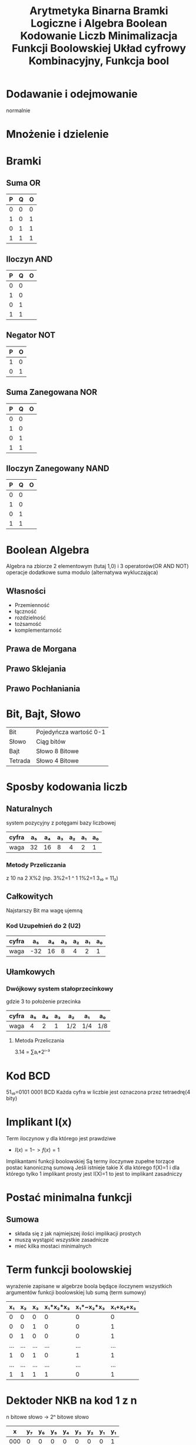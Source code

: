 #+title: Arytmetyka Binarna
#+description:
* Dodawanie i odejmowanie
normalnie
* Mnożenie i dzielenie
#+title: Bramki Logiczne i Algebra Boolean
#+description: Co to bramka, bramki, algebra - własności i prawa, schemat a równanie
* Bramki
** Suma OR
| P | Q | O |
|---+---+---|
| 0 | 0 | 0 |
| 1 | 0 | 1 |
| 0 | 1 | 1 |
| 1 | 1 | 1 |
** Iloczyn AND
| P | Q | O |
|---+---+---|
| 0 | 0 |   |
| 1 | 0 |   |
| 0 | 1 |   |
| 1 | 1 |   |
** Negator NOT
| P | O |
|---+---|
| 1 | 0 |
| 0 | 1 |
** Suma Zanegowana NOR
| P | Q | O |
|---+---+---|
| 0 | 0 |   |
| 1 | 0 |   |
| 0 | 1 |   |
| 1 | 1 |   |
** Iloczyn Zanegowany NAND
| P | Q | O |
|---+---+---|
| 0 | 0 |   |
| 1 | 0 |   |
| 0 | 1 |   |
| 1 | 1 |   |

* Boolean Algebra
Algebra na zbiorze 2 elementowym (tutaj 1,0) i 3 operatorów(OR AND NOT) operacje dodatkowe suma modulo (alternatywa wykluczająca)
** Własności
- Przemienność
- łączność
- rozdzielność
- tożsamość
- komplementarność
** Prawa de Morgana
** Prawo Sklejania
** Prawo Pochłaniania
#+title: Kodowanie Liczb
#+description: Metody kodowania liczb, Bit, Bajt, Systemy liczbowe
* Bit, Bajt, Słowo
| Bit     | Pojedyńcza wartość 0-1 |
| Słowo   | Ciąg bitów             |
| Bajt    | Słowo 8 Bitowe         |
| Tetrada | Słowo 4 Bitowe         |
* Sposby kodowania liczb
** Naturalnych
system pozycyjny z potęgami bazy liczbowej
| cyfra | a₅ | a₄ | a₃ | a₂ | a₁ | a₀ |
|-------+----+----+----+----+----+----|
| waga  | 32 | 16 |  8 |  4 |  2 |  1 |
*** Metody Przeliczania
z 10 na 2 X%2 (np. 3%2=1 ^ 1 1%2=1 3₁₀ = 11₂)
** Całkowitych
Najstarszy Bit ma wagę ujemną
*** Kod Uzupełnień do 2 (U2)
| cyfra |  a₅ | a₄ | a₃ | a₂ | a₁ | a₀ |
|-------+-----+----+----+----+----+----|
| waga  | -32 | 16 |  8 |  4 |  2 | 1  |
** Ułamkowych
*** Dwójkowy system stałoprzecinkowy
gdzie 3 to położenie przecinka
| cyfra | a₅ | a₄ | a₃ | a₂  | a₁  | a₀  |
|-------+----+----+----+-----+-----+-----|
| waga  |  4 |  2 |  1 | 1/2 | 1/4 | 1/8 |
**** Metoda Przeliczania
3.14 = ∑aᵢ*2ⁱ⁻³
* Kod BCD
51₁₀=0101 0001 BCD
Każda cyfra w liczbie jest oznaczona przez tetraedrę(4 bity)
#+title: Minimalizacja Funkcji Boolowskiej
#+description:
* Implikant I(x)
Term iloczynow y dla którego jest prawdziwe
+ $I(x)=1->f(x)=1$
Implikantami funkcji boolowskiej Są termy iloczynwe zupełne torzące postac kanoniczną sumową
Jeśli istnieje takie X dla którego f(X)=1 i dla którego tylko 1 implikant prosty jest I(X)=1 to jest to implikant zasadniczy
* Postać minimalna funkcji
** Sumowa
+ składa się z jak najmiejszej ilości implikacji prostych
+ muszą wystąpić wszystkie zasadnicze
+ mieć kilka mostaci minimalnych
#+title: Układ cyfrowy Kombinacyjny, Funkcja bool
#+description:
* Term funkcji boolowskiej
wyrażenie zapisane w algebrze boola będące iloczynem wszystkich argumentów funkcji boolowskiej lub sumą (term sumowy)
|  x₁ |  x₂ |  x₃ | x₁*x₂*x₃ | x₁*~x₂*x₃ | x₁+x₂+x₃ |
|-----+-----+-----+----------+-----------+----------|
|   0 |   0 |   0 |        0 |         0 |        0 |
|   0 |   0 |   1 |        0 |         0 |        1 |
|   0 |   1 |   0 |        0 |         0 |        1 |
| ... | ... | ... |      ... |       ... |      ... |
|   1 |   0 |   1 |        0 |         1 |        1 |
| ... | ... | ... |      ... |       ... |      ... |
|   1 |   1 |   1 |        1 |         0 |        1 |
* Dektoder NKB na kod 1 z n
n bitowe słowo -> 2ⁿ bitowe słowo
|   x | y₇ | y₆ | y₅ | y₄ | y₃ | y₂ | y₁ | y₁ |
|-----+----+----+----+----+----+----+----+----|
| 000 |  0 |  0 |  0 |  0 |  0 |  0 |  0 |  1 |
| 001 |  0 |  0 |  0 |  0 |  0 |  0 |  1 |  0 |
| 010 |  0 |  0 |  0 |  0 |  0 |  1 |  0 |  0 |
| 011 |  0 |  0 |  0 |  0 |  1 |  0 |  0 |  0 |
| 100 |  0 |  0 |  0 |  1 |  0 |  0 |  0 |  0 |
| 101 |  0 |  0 |  1 |  0 |  0 |  0 |  0 |  0 |
| 110 |  0 |  1 |  0 |  0 |  0 |  0 |  0 |  0 |
| 111 |  1 |  0 |  0 |  0 |  0 |  0 |  0 |  0 |

y₁=~x₁*~x₂*~x₃
itd
* liczba wszystkich funkcji boolowskich możliwych do zrobienia z n zmiennych
$2^{n^{n}}$
* Funkcja Boolowska niezupełna
nie każdy input obsługiwany
* Metody zapisywania funkcji boolowskiej
** Postać Kanoniczna tabeli prawdy
** Zapis dziesiętny
$I=\sum_{3}(1,2,3,4,5,6,7)$ funkcja sumowa 3 input output 1 dla 1,2,3,4,5,6,7
$I=\Pi_{3}(0,3,4)$ funkcja iloczynowa ma wartość 0 dla rzędu 0,3,4 tabeli
** Kod Grey'a
lustra
*** Mapa Karnaugh
| x | 00 | 01 | 11 | 10 |
|---+----+----+----+----|
| 0 |  0 |  1 |  0 |  1 |
| 1 |  0 |  1 |  1 |  1 |
mapa
| X₂ | X₁ | X₀ |   |
|----+----+----+---|
|  0 |  0 |  0 | 0 |
|  0 |  0 |  1 | 1 |
|  0 |  1 |  0 | 1 |
|  0 |  1 |  1 | 0 |
|  1 |  0 |  0 | 0 |
|  1 |  0 |  1 | 1 |
| .. | .. | .. | . |
tabela
** Kod Johnsonn'a
Uklady analogowe a cyfrowe
	W ukladach cyfrowych bada sie stany logiczne a nie zaleznosc napiecia i natezenia

relay
	2 relay szeregowo - bramka AND - koniunkcja logiczna
	"""" 	rownolegle	- Bramka OR

stany logiczne a napiecie
	Napiecie zasilania -Vcc (np 5V)
	zakres napiec 0V - Vol -> stan 0
	napaiecie Voh - np 5V  -> stan 1

	Vol Voh - zakres napiec nadajnika V(output)low/high

	Vol != Voh jest miedzy nimi przedzial zabroniony
	stany w odbiorniki sa szersze
	Vil Vih - zakresy napiec w odbiorniku V(input)low/high


